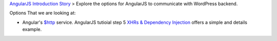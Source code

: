 `AngularJS Introduction Story <AngularJS-Introduction-Story.rst>`_
> Explore the options for AngularJS to communicate with 
WordPress backend. 

Options That we are looking at:

- Angular's `$http`_ service. AngularJS tutioial step 5 
  `XHRs & Dependency Injection`_ offers a simple and details example.



.. _$http: https://docs.angularjs.org/api/ng/service/$http
.. _XHRs & Dependency Injection: https://docs.angularjs.org/tutorial/step_05
